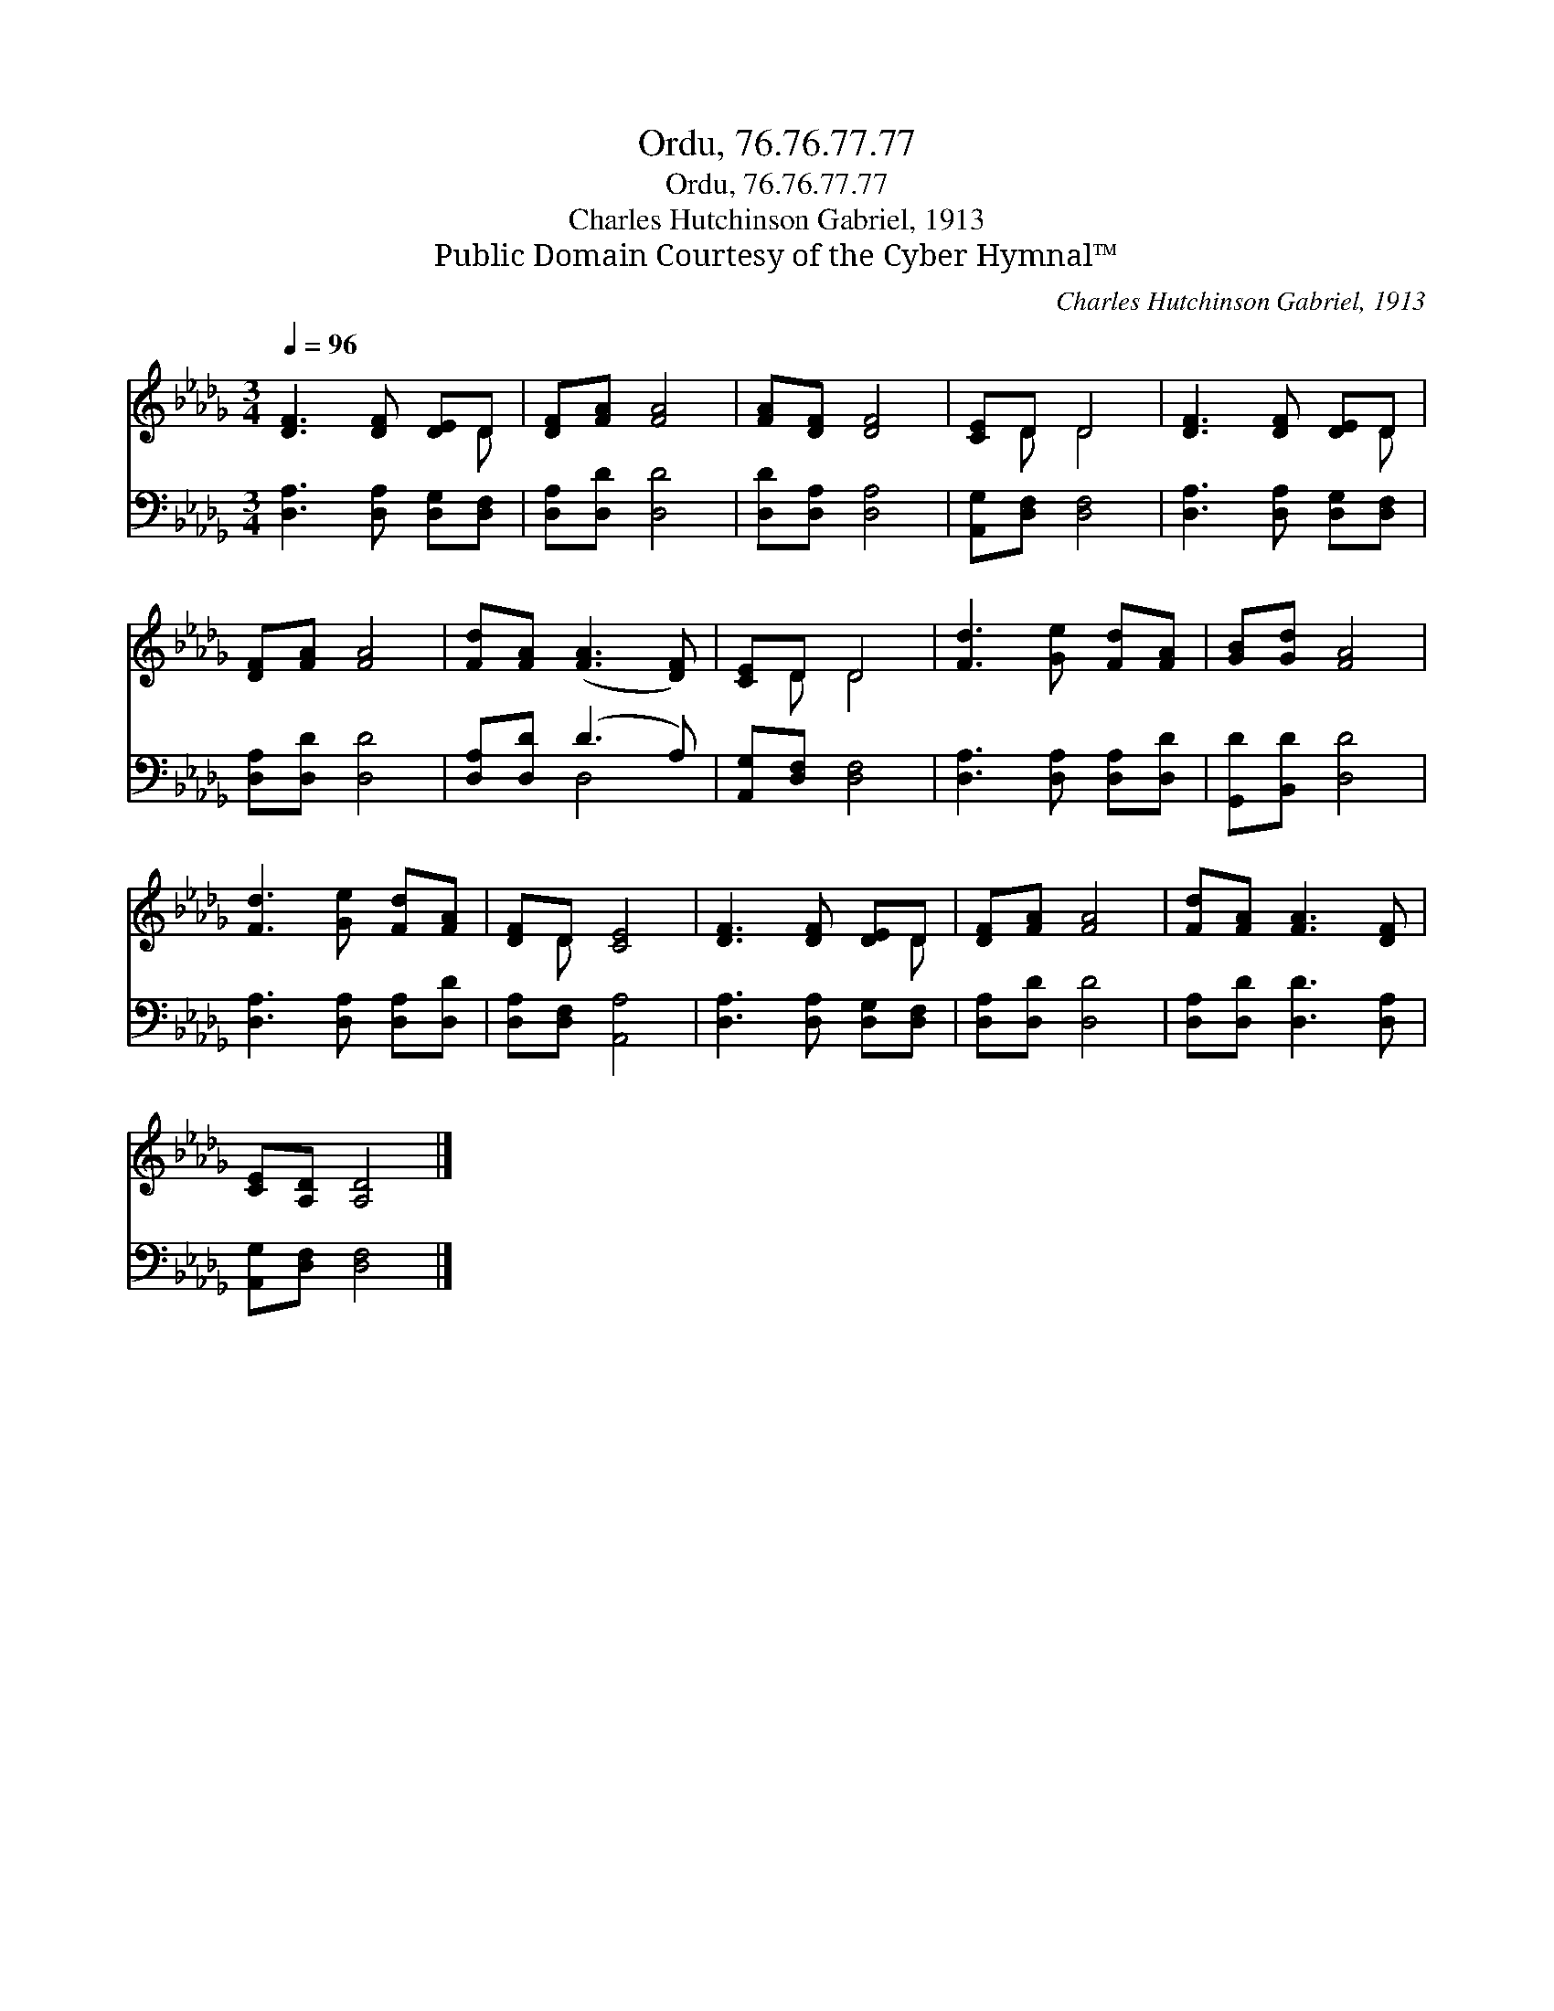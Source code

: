 X:1
T:Ordu, 76.76.77.77
T:Ordu, 76.76.77.77
T:Charles Hutchinson Gabriel, 1913
T:Public Domain Courtesy of the Cyber Hymnal™
C:Charles Hutchinson Gabriel, 1913
Z:Public Domain
Z:Courtesy of the Cyber Hymnal™
%%score ( 1 2 ) ( 3 4 )
L:1/8
Q:1/4=96
M:3/4
K:Db
V:1 treble 
V:2 treble 
V:3 bass 
V:4 bass 
V:1
 [DF]3 [DF] [DE]D | [DF][FA] [FA]4 | [FA][DF] [DF]4 | [CE]D D4 | [DF]3 [DF] [DE]D | %5
 [DF][FA] [FA]4 | [Fd][FA] ([FA]3 [DF]) | [CE]D D4 | [Fd]3 [Ge] [Fd][FA] | [GB][Gd] [FA]4 | %10
 [Fd]3 [Ge] [Fd][FA] | [DF]D [CE]4 | [DF]3 [DF] [DE]D | [DF][FA] [FA]4 | [Fd][FA] [FA]3 [DF] | %15
 [CE][A,D] [A,D]4 |] %16
V:2
 x5 D | x6 | x6 | x D D4 | x5 D | x6 | x6 | x D D4 | x6 | x6 | x6 | x D x4 | x5 D | x6 | x6 | x6 |] %16
V:3
 [D,A,]3 [D,A,] [D,G,][D,F,] | [D,A,][D,D] [D,D]4 | [D,D][D,A,] [D,A,]4 | [A,,G,][D,F,] [D,F,]4 | %4
 [D,A,]3 [D,A,] [D,G,][D,F,] | [D,A,][D,D] [D,D]4 | [D,A,][D,D] (D3 A,) | [A,,G,][D,F,] [D,F,]4 | %8
 [D,A,]3 [D,A,] [D,A,][D,D] | [G,,D][B,,D] [D,D]4 | [D,A,]3 [D,A,] [D,A,][D,D] | %11
 [D,A,][D,F,] [A,,A,]4 | [D,A,]3 [D,A,] [D,G,][D,F,] | [D,A,][D,D] [D,D]4 | %14
 [D,A,][D,D] [D,D]3 [D,A,] | [A,,G,][D,F,] [D,F,]4 |] %16
V:4
 x6 | x6 | x6 | x6 | x6 | x6 | x2 D,4 | x6 | x6 | x6 | x6 | x6 | x6 | x6 | x6 | x6 |] %16

